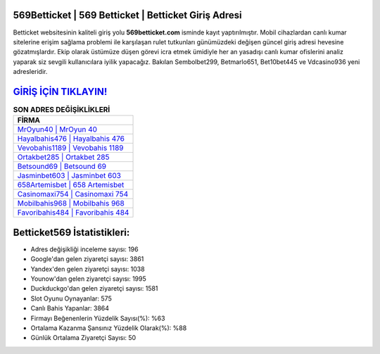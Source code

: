 ﻿569Betticket | 569 Betticket | Betticket Giriş Adresi
===================================

.. image:: images/betticket-giris.jpg
   :width: 600
   
Betticket websitesinin kaliteli giriş yolu **569betticket.com** isminde kayıt yaptırılmıştır. Mobil cihazlardan canlı kumar sitelerine erişim sağlama problemi ile karşılaşan rulet tutkunları günümüzdeki değişen güncel giriş adresi hevesine gözatmışlardır. Ekip olarak üstümüze düşen görevi icra etmek ümidiyle her an yasadışı canlı kumar ofislerini analiz yaparak siz sevgili kullanıcılara iyilik yapacağız. Bakılan Sembolbet299, Betmarlo651, Bet10bet445 ve Vdcasino936 yeni adresleridir.

`GİRİŞ İÇİN TIKLAYIN! <https://uclck.me/gonow>`_
==============

.. list-table:: **SON ADRES DEĞİŞİKLİKLERİ**
   :widths: 100
   :header-rows: 1

   * - FİRMA
   * - `MrOyun40 | MrOyun 40 <mroyun40-mroyun-40-mroyun-giris-adresi.html>`_
   * - `Hayalbahis476 | Hayalbahis 476 <hayalbahis476-hayalbahis-476-hayalbahis-giris-adresi.html>`_
   * - `Vevobahis1189 | Vevobahis 1189 <vevobahis1189-vevobahis-1189-vevobahis-giris-adresi.html>`_	 
   * - `Ortakbet285 | Ortakbet 285 <ortakbet285-ortakbet-285-ortakbet-giris-adresi.html>`_	 
   * - `Betsound69 | Betsound 69 <betsound69-betsound-69-betsound-giris-adresi.html>`_ 
   * - `Jasminbet603 | Jasminbet 603 <jasminbet603-jasminbet-603-jasminbet-giris-adresi.html>`_
   * - `658Artemisbet | 658 Artemisbet <658artemisbet-658-artemisbet-artemisbet-giris-adresi.html>`_	 
   * - `Casinomaxi754 | Casinomaxi 754 <casinomaxi754-casinomaxi-754-casinomaxi-giris-adresi.html>`_
   * - `Mobilbahis968 | Mobilbahis 968 <mobilbahis968-mobilbahis-968-mobilbahis-giris-adresi.html>`_
   * - `Favoribahis484 | Favoribahis 484 <favoribahis484-favoribahis-484-favoribahis-giris-adresi.html>`_
	 
Betticket569 İstatistikleri:
===================================	 
* Adres değişikliği inceleme sayısı: 196
* Google'dan gelen ziyaretçi sayısı: 3861
* Yandex'den gelen ziyaretçi sayısı: 1038
* Younow'dan gelen ziyaretçi sayısı: 1995
* Duckduckgo'dan gelen ziyaretçi sayısı: 1581
* Slot Oyunu Oynayanlar: 575
* Canlı Bahis Yapanlar: 3864
* Firmayı Beğenenlerin Yüzdelik Sayısı(%): %63
* Ortalama Kazanma Şansınız Yüzdelik Olarak(%): %88
* Günlük Ortalama Ziyaretçi Sayısı: 50
